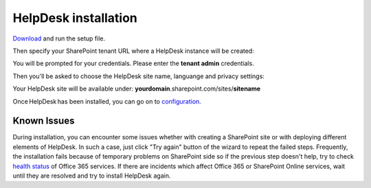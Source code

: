 HelpDesk installation
#####################

`Download`_ and run the setup file.

Then specify your SharePoint tenant URL where a HelpDesk instance will be created:

|HelpDeskOnlineInstallAuthentication|

You will be prompted for your credentials. Please enter the **tenant admin** credentials.

Then you'll be asked to choose the HelpDesk site name, languange and privacy settings:

|HelpDeskOnlineInstallSiteName|

Your HelpDesk site will be available under: **yourdomain**.sharepoint.com/sites/**sitename**

Once HelpDesk has been installed, you can go on to `configuration`_.

Known Issues
++++++++++++

During installation, you can encounter some issues whether with creating a SharePoint site or with deploying different elements of HelpDesk.
In such a case, just click "Try again" button of the wizard to repeat the failed steps.
Frequently, the installation fails because of temporary problems on SharePoint side so if the previous step doesn't help, try to check `health status`_ of Office 365 services.
If there are incidents which affect Office 365 or SharePoint Online services, wait until they are resolved and try to install HelpDesk again.

.. _Download: https://plumsail.com/sharepoint-helpdesk/download/
.. _this article: ../Configuration%20Guide/Enabling%20scripting.html
.. _configuration: Quick%20HelpDesk%20configuration.html
.. _health status: https://admin.microsoft.com/Adminportal/Home#/servicehealth

.. |HelpDeskOnlineInstallAuthentication| image:: ../_static/img/wizard-00.png
   :alt: Install Authentication

.. |HelpDeskOnlineInstallSiteName| image:: ../_static/img/wizard-1.png
   :alt: HelpDesk Site Name
